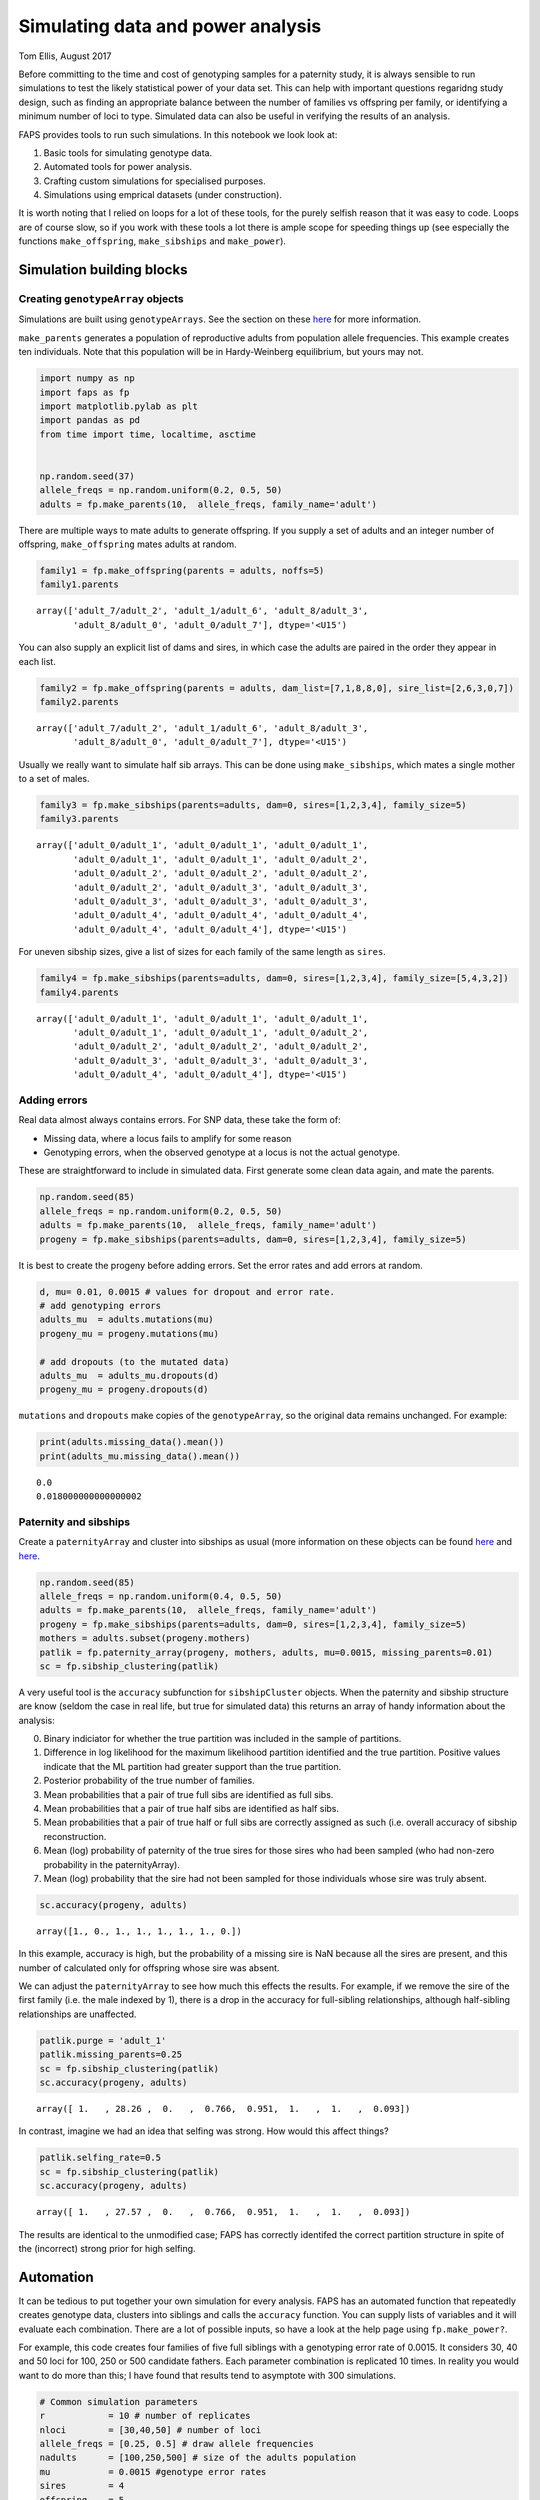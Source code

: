 Simulating data and power analysis
==================================

Tom Ellis, August 2017

Before committing to the time and cost of genotyping samples for a
paternity study, it is always sensible to run simulations to test the
likely statistical power of your data set. This can help with important
questions regaridng study design, such as finding an appropriate balance
between the number of families vs offspring per family, or identifying a
minimum number of loci to type. Simulated data can also be useful in
verifying the results of an analysis.

FAPS provides tools to run such simulations. In this notebook we look
look at:

1. Basic tools for simulating genotype data.
2. Automated tools for power analysis.
3. Crafting custom simulations for specialised purposes.
4. Simulations using emprical datasets (under construction).

It is worth noting that I relied on loops for a lot of these tools, for
the purely selfish reason that it was easy to code. Loops are of course
slow, so if you work with these tools a lot there is ample scope for
speeding things up (see especially the functions ``make_offspring``,
``make_sibships`` and ``make_power``).

Simulation building blocks
--------------------------

Creating ``genotypeArray`` objects
~~~~~~~~~~~~~~~~~~~~~~~~~~~~~~~~~~

Simulations are built using ``genotypeArrays``. See the section on these
`here <http://localhost:8889/notebooks/docs/02%20Genotype%20data.ipynb>`__
for more information.

``make_parents`` generates a population of reproductive adults from
population allele frequencies. This example creates ten individuals.
Note that this population will be in Hardy-Weinberg equilibrium, but
yours may not.

.. code:: ipython3

    import numpy as np
    import faps as fp
    import matplotlib.pylab as plt
    import pandas as pd
    from time import time, localtime, asctime
    
    
    np.random.seed(37)
    allele_freqs = np.random.uniform(0.2, 0.5, 50)
    adults = fp.make_parents(10,  allele_freqs, family_name='adult')

There are multiple ways to mate adults to generate offspring. If you
supply a set of adults and an integer number of offspring,
``make_offspring`` mates adults at random.

.. code:: ipython3

    family1 = fp.make_offspring(parents = adults, noffs=5)
    family1.parents




.. parsed-literal::

    array(['adult_7/adult_2', 'adult_1/adult_6', 'adult_8/adult_3',
           'adult_8/adult_0', 'adult_0/adult_7'], dtype='<U15')



You can also supply an explicit list of dams and sires, in which case
the adults are paired in the order they appear in each list.

.. code:: ipython3

    family2 = fp.make_offspring(parents = adults, dam_list=[7,1,8,8,0], sire_list=[2,6,3,0,7])
    family2.parents




.. parsed-literal::

    array(['adult_7/adult_2', 'adult_1/adult_6', 'adult_8/adult_3',
           'adult_8/adult_0', 'adult_0/adult_7'], dtype='<U15')



Usually we really want to simulate half sib arrays. This can be done
using ``make_sibships``, which mates a single mother to a set of males.

.. code:: ipython3

    family3 = fp.make_sibships(parents=adults, dam=0, sires=[1,2,3,4], family_size=5)
    family3.parents




.. parsed-literal::

    array(['adult_0/adult_1', 'adult_0/adult_1', 'adult_0/adult_1',
           'adult_0/adult_1', 'adult_0/adult_1', 'adult_0/adult_2',
           'adult_0/adult_2', 'adult_0/adult_2', 'adult_0/adult_2',
           'adult_0/adult_2', 'adult_0/adult_3', 'adult_0/adult_3',
           'adult_0/adult_3', 'adult_0/adult_3', 'adult_0/adult_3',
           'adult_0/adult_4', 'adult_0/adult_4', 'adult_0/adult_4',
           'adult_0/adult_4', 'adult_0/adult_4'], dtype='<U15')



For uneven sibship sizes, give a list of sizes for each family of the
same length as ``sires``.

.. code:: ipython3

    family4 = fp.make_sibships(parents=adults, dam=0, sires=[1,2,3,4], family_size=[5,4,3,2])
    family4.parents




.. parsed-literal::

    array(['adult_0/adult_1', 'adult_0/adult_1', 'adult_0/adult_1',
           'adult_0/adult_1', 'adult_0/adult_1', 'adult_0/adult_2',
           'adult_0/adult_2', 'adult_0/adult_2', 'adult_0/adult_2',
           'adult_0/adult_3', 'adult_0/adult_3', 'adult_0/adult_3',
           'adult_0/adult_4', 'adult_0/adult_4'], dtype='<U15')



Adding errors
~~~~~~~~~~~~~

Real data almost always contains errors. For SNP data, these take the
form of:

-  Missing data, where a locus fails to amplify for some reason
-  Genotyping errors, when the observed genotype at a locus is not the
   actual genotype.

These are straightforward to include in simulated data. First generate
some clean data again, and mate the parents.

.. code:: ipython3

    np.random.seed(85)
    allele_freqs = np.random.uniform(0.2, 0.5, 50)
    adults = fp.make_parents(10,  allele_freqs, family_name='adult')
    progeny = fp.make_sibships(parents=adults, dam=0, sires=[1,2,3,4], family_size=5)

It is best to create the progeny before adding errors. Set the error
rates and add errors at random.

.. code:: ipython3

    d, mu= 0.01, 0.0015 # values for dropout and error rate.
    # add genotyping errors
    adults_mu  = adults.mutations(mu)
    progeny_mu = progeny.mutations(mu)
    
    # add dropouts (to the mutated data)
    adults_mu  = adults_mu.dropouts(d)
    progeny_mu = progeny.dropouts(d)

``mutations`` and ``dropouts`` make copies of the ``genotypeArray``, so
the original data remains unchanged. For example:

.. code:: ipython3

    print(adults.missing_data().mean())
    print(adults_mu.missing_data().mean())


.. parsed-literal::

    0.0
    0.018000000000000002


Paternity and sibships
~~~~~~~~~~~~~~~~~~~~~~

Create a ``paternityArray`` and cluster into sibships as usual (more
information on these objects can be found
`here <https://github.com/ellisztamas/faps/blob/master/docs/03%20Paternity%20arrays.ipynb>`__
and
`here <http://localhost:8889/notebooks/docs/04%20Sibship%20clustering.ipynb>`__.

.. code:: ipython3

    np.random.seed(85)
    allele_freqs = np.random.uniform(0.4, 0.5, 50)
    adults = fp.make_parents(10,  allele_freqs, family_name='adult')
    progeny = fp.make_sibships(parents=adults, dam=0, sires=[1,2,3,4], family_size=5)
    mothers = adults.subset(progeny.mothers)
    patlik = fp.paternity_array(progeny, mothers, adults, mu=0.0015, missing_parents=0.01)
    sc = fp.sibship_clustering(patlik)

A very useful tool is the ``accuracy`` subfunction for
``sibshipCluster`` objects. When the paternity and sibship structure are
know (seldom the case in real life, but true for simulated data) this
returns an array of handy information about the analysis:

0. Binary indiciator for whether the true partition was included in the
   sample of partitions.
1. Difference in log likelihood for the maximum likelihood partition
   identified and the true partition. Positive values indicate that the
   ML partition had greater support than the true partition.
2. Posterior probability of the true number of families.
3. Mean probabilities that a pair of true full sibs are identified as
   full sibs.
4. Mean probabilities that a pair of true half sibs are identified as
   half sibs.
5. Mean probabilities that a pair of true half or full sibs are
   correctly assigned as such (i.e. overall accuracy of sibship
   reconstruction.
6. Mean (log) probability of paternity of the true sires for those sires
   who had been sampled (who had non-zero probability in the
   paternityArray).
7. Mean (log) probability that the sire had not been sampled for those
   individuals whose sire was truly absent.

.. code:: ipython3

    sc.accuracy(progeny, adults)




.. parsed-literal::

    array([1., 0., 1., 1., 1., 1., 1., 0.])



In this example, accuracy is high, but the probability of a missing sire
is NaN because all the sires are present, and this number of calculated
only for offspring whose sire was absent.

We can adjust the ``paternityArray`` to see how much this effects the
results. For example, if we remove the sire of the first family (i.e.
the male indexed by 1), there is a drop in the accuracy for full-sibling
relationships, although half-sibling relationships are unaffected.

.. code:: ipython3

    patlik.purge = 'adult_1'
    patlik.missing_parents=0.25
    sc = fp.sibship_clustering(patlik)
    sc.accuracy(progeny, adults)




.. parsed-literal::

    array([ 1.   , 28.26 ,  0.   ,  0.766,  0.951,  1.   ,  1.   ,  0.093])



In contrast, imagine we had an idea that selfing was strong. How would
this affect things?

.. code:: ipython3

    patlik.selfing_rate=0.5
    sc = fp.sibship_clustering(patlik)
    sc.accuracy(progeny, adults)




.. parsed-literal::

    array([ 1.   , 27.57 ,  0.   ,  0.766,  0.951,  1.   ,  1.   ,  0.093])



The results are identical to the unmodified case; FAPS has correctly
identifed the correct partition structure in spite of the (incorrect)
strong prior for high selfing.

Automation
----------

It can be tedious to put together your own simulation for every
analysis. FAPS has an automated function that repeatedly creates
genotype data, clusters into siblings and calls the ``accuracy``
function. You can supply lists of variables and it will evaluate each
combination. There are a lot of possible inputs, so have a look at the
help page using ``fp.make_power?``.

For example, this code creates four families of five full siblings with
a genotyping error rate of 0.0015. It considers 30, 40 and 50 loci for
100, 250 or 500 candidate fathers. Each parameter combination is
replicated 10 times. In reality you would want to do more than this; I
have found that results tend to asymptote with 300 simulations.

.. code:: ipython3

    # Common simulation parameters
    r            = 10 # number of replicates
    nloci        = [30,40,50] # number of loci
    allele_freqs = [0.25, 0.5] # draw allele frequencies 
    nadults      = [100,250,500] # size of the adults population
    mu           = 0.0015 #genotype error rates
    sires        = 4
    offspring    = 5
    
    np.random.seed(614)
    eventab = fp.make_power(
        replicates = r, 
        nloci = nloci,
        allele_freqs = allele_freqs,
        candidates = nadults,
        sires = sires,
        offspring = offspring, 
        missing_loci=0,
        mu_real = mu, 
        unsampled_input=0.01
    )


.. parsed-literal::

    10 of each parameter combination will be performed.
    Simulating arrays with multiple number of loci: [30, 40, 50].
    Drawing allele frequencies between 0.25 and 0.5.
    Simulating adult populations of multiple sizes: [100, 250, 500].
    Simulating 4 families of 5 offspring.
    0% of per-locus genotypes will be removed at random.
    0.15% of alleles will be mutated at random.
    Input error rates taken as the real error rates.
    No candidates to be removed.
    Proportion missing canidates set to 0.01.
    Self-fertilisation rate of 0.
    Performing 1000 Monte Carlo draws for sibship inference.
    
    Parameters set. Beginning simulations on Thu Jun  4 14:35:46 2020.



.. parsed-literal::

    FloatProgress(value=0.0, max=90.0)


.. parsed-literal::

    /home/GMI/thomas.ellis/miniconda3/envs/faps/lib/python3.7/site-packages/faps/sibshipCluster.py:252: RuntimeWarning: invalid value encountered in double_scalars
      dev = dev.sum() / ix.sum()


.. parsed-literal::

    Simulations completed after 0.03 minutes.


For convenience, ``make_power`` provides a summary of the input
parameters. This can be turned off by setting ``verbose`` to ``False``.
Similarly, the progress bar can be removed by setting ``progress`` to
``False``. This bar uses iPython widgets, and probably won't work
outside of iPython, so it may be necessary to turn them off.

The results of make\_power are basically the output from the
``accuracy`` function we saw before, but include information on
simulation parameters, and the time taken to create the
``paternityArray`` and ``sibshipCluster`` objects. View them by
inspecting ``eventab``.

Arguments to set up the population work much like those to create
``genotypeArrays``, and are quite flexible. Have a look into the help
file (run ``make_power?`` in Python) for more. You can also take a look
at the `simulations in support of the main FAPS
paper <http://localhost:8889/notebooks/manuscript_faps/analysis/A.%20majus%20data%20for%202012.ipynb>`__,
which considered a range of contrasting demographic scenarios; the
example above is adapted from there.

Error rates and missing candidates are important topics to get a handle
on. We can estimate these parameters (e.g. by genotyping some
individuals twice and counting how many loci are different), but we can
never completely be sure how close to reality we are. With that in mind
``make_power`` allows you to simulate true values mu and the proportion
of missing sires, but run the analysis with different values. The idea
is to estimate how wrong you could be before the analysis fails. For
example, this code would simulate the case where you thought that the
error rate was 0.0015, and 5% of the candidates went unsampled, but in
reality both parameters were double that amount.

.. code:: ipython3

    fp.make_power(r, nloci, allele_freqs, nadults, sires, offspring, 0,
               mu_input= 0.003,
               mu_real=0.0015,
               unsampled_real=0.1,
               unsampled_input = 0.05);


.. parsed-literal::

    10 of each parameter combination will be performed.
    Simulating arrays with multiple number of loci: [30, 40, 50].
    Drawing allele frequencies between 0.25 and 0.5.
    Simulating adult populations of multiple sizes: [100, 250, 500].
    Simulating 4 families of 5 offspring.
    0% of per-locus genotypes will be removed at random.
    0.15% of alleles will be mutated at random.
    Genotype error rate of 0.003 will be used to construct paternity arrays.
    Removing 10.0% of the candidates at random.
    Proportion missing canidates set to 0.05.
    Self-fertilisation rate of 0.
    Performing 1000 Monte Carlo draws for sibship inference.
    
    Parameters set. Beginning simulations on Thu Jun  4 14:37:13 2020.



.. parsed-literal::

    FloatProgress(value=0.0, max=90.0)


.. parsed-literal::

    Simulations completed after 0.04 minutes.


If you want to perform downstream analysis, you can tell ``make_power``
to also export each ``paternity_Array`` and/or ``sibshipCluster``
object. This is done by setting ``return_paternities`` and
``return_clusters`` to ``True``. For example, this code pulls out the
distribution of family sizes from each ``sibshipArray``, and plots it.

.. code:: ipython3

    eventab, evenclusters = fp.make_power(
        replicates = r, 
        nloci = nloci,
        allele_freqs = allele_freqs,
        candidates = nadults,
        sires = sires,
        offspring = offspring, 
        missing_loci=0,
        mu_real = mu, 
        unsampled_input=0.01,
        return_clusters=True,
        verbose=False
    )
    even_famsizes = np.array([evenclusters[i].family_size() for i in range(len(evenclusters))])
    
    plt.plot(even_famsizes.mean(0))
    plt.show()



.. parsed-literal::

    FloatProgress(value=0.0, max=90.0)



.. image:: 06_simulating_data_files/06_simulating_data_41_1.png


Custom simulations
------------------

Once you are familiar with the basic building blocks for generating data
and running analysis, creating your own simulations if largely a case of
setting up combinations of parameters, and looping over them. Given the
vast array of possible scenarios you could want to simulate, it is
impossible to be comprehensive here, so it must suffice to given a
couple of examples for inspiration.

Likelihood for missing sires
~~~~~~~~~~~~~~~~~~~~~~~~~~~~

In this example is was interested in the performance of the likelihood
estimator for a sire being absent. This is the likelihood of generating
the offspring genotype if paternal alleles come from population allele
frequencies. This is what the attribute ``lik_abset`` in a
``paternityArray`` tells you.

Ideally this likelihood should be below the likelihood of paternity for
the true sire, but higher than that of the other candidates. I suspected
this would not be the case when minor allele frequency is low and there
are many candidates.

This cell sets up the simulation. I'm considering 50 loci, and
mu=0.0015, but varying sample size and allele frequency.

.. code:: ipython3

    # Common simulation parameters
    nreps        = 10 # number of replicates
    nloci        = [50] # number of loci
    allele_freqs = [0.1, 0.2, 0.3, 0.4, 0.5] # draw allele frequencies 
    nadults      = [10, 100, 250, 500, 750, 1000] # size of the adults population
    mu_list      = [0.0015] #genotype error rates
    nsims        = nreps * len(nloci) * len(allele_freqs) * len(nadults) * len(mu_list) # total number of simulations to run
    dt           = np.zeros([nsims, 7]) # empty array to store data

This cell simulates genotype data and clusters the offspring into full
sibships. The code pulls out the mean probability that each sire is
absent, and the rank of the likelihood for a missing sire among the
likelihoods of paternity for the candidates.

.. code:: ipython3

    t0 = time()
    counter = 0
    
    print("Beginning simulations on {}.".format(asctime(localtime(time()) )))
    
    for r in range(nreps):
        for l in range(len(nloci)):
            for a in range(len(allele_freqs)):
                for n in range(len(nadults)):
                    for m in range(len(mu_list)):
                        af = np.repeat(allele_freqs[a], nloci[l])
                        adults  = fp.make_parents(nadults[n], af)
                        progeny = fp.make_offspring(adults, 100)
                        mi      = progeny.parent_index('m', adults.names) # maternal index
                        mothers = adults.subset(mi)
                        patlik  = fp.paternity_array(progeny, mothers, adults, mu_list[m], missing_parents=0.01)
                        # Find the rank of the missing term within the array.
                        rank    = [np.where(np.sort(patlik.prob_array()[i]) == patlik.prob_array()[i,-1])[0][0] for i in range(progeny.size)]
                        rank    = np.array(rank).mean() / nadults[n]
                        # get the posterior probabilty fir the missing term.
                        prob_misisng = np.exp(patlik.prob_array()[:, -1]).mean()
                        #export data
                        dt[counter] = np.array([r, nloci[l], allele_freqs[a], nadults[n], mu_list[m], rank, prob_misisng])
                        # update counters
                        counter += 1
    
    print("Completed in {} hours.".format(round((time() - t0)/3600,2)))
    
    head = ['rep', 'nloci', 'allele_freqs', 'nadults', 'mu', 'rank', 'prob_missing']
    dt = pd.DataFrame(dt, columns=head)


.. parsed-literal::

    Beginning simulations on Thu Jun  4 14:44:16 2020.
    Completed in 0.03 hours.


There is a strong dependency on minor allele frequency. As MAF goes from
zero to 0.5, the effectiveness of identifying a missing sire using this
likelihood estimator goes from 'basically useless' to 'useful'.

.. code:: ipython3

    dt.groupby('allele_freqs').mean()




.. raw:: html

    <div>
    <style scoped>
        .dataframe tbody tr th:only-of-type {
            vertical-align: middle;
        }
    
        .dataframe tbody tr th {
            vertical-align: top;
        }
    
        .dataframe thead th {
            text-align: right;
        }
    </style>
    <table border="1" class="dataframe">
      <thead>
        <tr style="text-align: right;">
          <th></th>
          <th>rep</th>
          <th>nloci</th>
          <th>nadults</th>
          <th>mu</th>
          <th>rank</th>
          <th>prob_missing</th>
        </tr>
        <tr>
          <th>allele_freqs</th>
          <th></th>
          <th></th>
          <th></th>
          <th></th>
          <th></th>
          <th></th>
        </tr>
      </thead>
      <tbody>
        <tr>
          <td>0.1</td>
          <td>4.5</td>
          <td>50.0</td>
          <td>435.0</td>
          <td>0.0015</td>
          <td>0.000000</td>
          <td>3.651448e-41</td>
        </tr>
        <tr>
          <td>0.2</td>
          <td>4.5</td>
          <td>50.0</td>
          <td>435.0</td>
          <td>0.0015</td>
          <td>0.012691</td>
          <td>1.494390e-22</td>
        </tr>
        <tr>
          <td>0.3</td>
          <td>4.5</td>
          <td>50.0</td>
          <td>435.0</td>
          <td>0.0015</td>
          <td>0.373086</td>
          <td>1.441037e-16</td>
        </tr>
        <tr>
          <td>0.4</td>
          <td>4.5</td>
          <td>50.0</td>
          <td>435.0</td>
          <td>0.0015</td>
          <td>0.801709</td>
          <td>5.331236e-14</td>
        </tr>
        <tr>
          <td>0.5</td>
          <td>4.5</td>
          <td>50.0</td>
          <td>435.0</td>
          <td>0.0015</td>
          <td>0.890448</td>
          <td>1.288563e-13</td>
        </tr>
      </tbody>
    </table>
    </div>



In contrast, there is no effect of the number of adults.

.. code:: ipython3

    dt.groupby('nadults').mean()




.. raw:: html

    <div>
    <style scoped>
        .dataframe tbody tr th:only-of-type {
            vertical-align: middle;
        }
    
        .dataframe tbody tr th {
            vertical-align: top;
        }
    
        .dataframe thead th {
            text-align: right;
        }
    </style>
    <table border="1" class="dataframe">
      <thead>
        <tr style="text-align: right;">
          <th></th>
          <th>rep</th>
          <th>nloci</th>
          <th>allele_freqs</th>
          <th>mu</th>
          <th>rank</th>
          <th>prob_missing</th>
        </tr>
        <tr>
          <th>nadults</th>
          <th></th>
          <th></th>
          <th></th>
          <th></th>
          <th></th>
          <th></th>
        </tr>
      </thead>
      <tbody>
        <tr>
          <td>10.0</td>
          <td>4.5</td>
          <td>50.0</td>
          <td>0.3</td>
          <td>0.0015</td>
          <td>0.344700</td>
          <td>3.152225e-14</td>
        </tr>
        <tr>
          <td>100.0</td>
          <td>4.5</td>
          <td>50.0</td>
          <td>0.3</td>
          <td>0.0015</td>
          <td>0.424030</td>
          <td>4.148485e-14</td>
        </tr>
        <tr>
          <td>250.0</td>
          <td>4.5</td>
          <td>50.0</td>
          <td>0.3</td>
          <td>0.0015</td>
          <td>0.427070</td>
          <td>4.135763e-14</td>
        </tr>
        <tr>
          <td>500.0</td>
          <td>4.5</td>
          <td>50.0</td>
          <td>0.3</td>
          <td>0.0015</td>
          <td>0.431514</td>
          <td>3.911093e-14</td>
        </tr>
        <tr>
          <td>750.0</td>
          <td>4.5</td>
          <td>50.0</td>
          <td>0.3</td>
          <td>0.0015</td>
          <td>0.433407</td>
          <td>3.569228e-14</td>
        </tr>
        <tr>
          <td>1000.0</td>
          <td>4.5</td>
          <td>50.0</td>
          <td>0.3</td>
          <td>0.0015</td>
          <td>0.432798</td>
          <td>2.960739e-14</td>
        </tr>
      </tbody>
    </table>
    </div>


